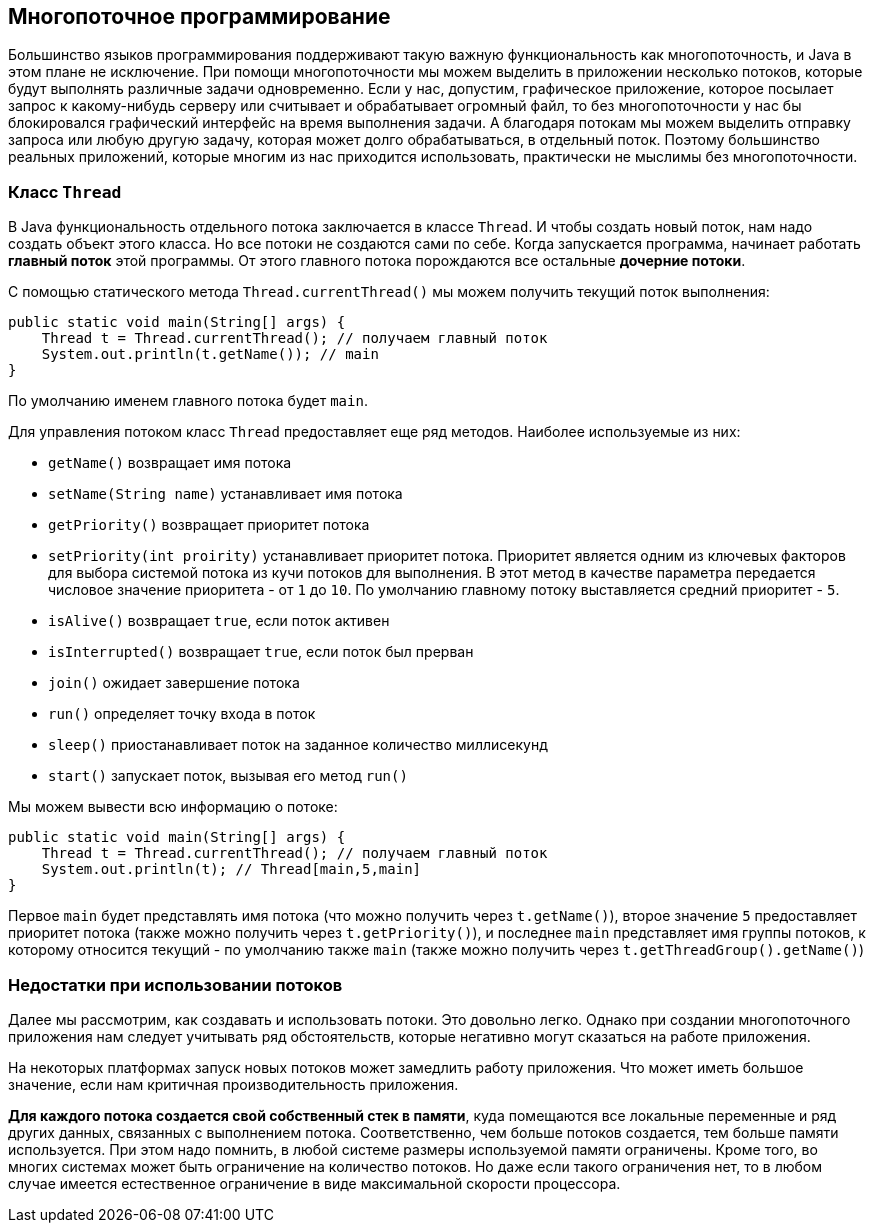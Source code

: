 == Многопоточное программирование

Большинство языков программирования поддерживают такую важную функциональность как многопоточность, и Java в этом плане не исключение. При помощи многопоточности мы можем выделить в приложении несколько потоков, которые будут выполнять различные задачи одновременно. Если у нас, допустим, графическое приложение, которое посылает запрос к какому-нибудь серверу или считывает и обрабатывает огромный файл, то без многопоточности у нас бы блокировался графический интерфейс на время выполнения задачи. А благодаря потокам мы можем выделить отправку запроса или любую другую задачу, которая может долго обрабатываться, в отдельный поток. Поэтому большинство реальных приложений, которые многим из нас приходится использовать, практически не мыслимы без многопоточности.

=== Класс `Thread`

В Java функциональность отдельного потока заключается в классе `Thread`. И чтобы создать новый поток, нам надо создать объект этого класса. Но все потоки не создаются сами по себе. Когда запускается программа, начинает работать *главный поток* этой программы. От этого главного потока порождаются все остальные *дочерние потоки*.

С помощью статического метода `Thread.currentThread()` мы можем получить текущий поток выполнения:

[source, java]
----
public static void main(String[] args) {
    Thread t = Thread.currentThread(); // получаем главный поток
    System.out.println(t.getName()); // main
}
----

По умолчанию именем главного потока будет `main`.

Для управления потоком класс `Thread` предоставляет еще ряд методов. Наиболее используемые из них:

- `getName()` возвращает имя потока
- `setName(String name)` устанавливает имя потока
- `getPriority()` возвращает приоритет потока
- `setPriority(int proirity)` устанавливает приоритет потока. Приоритет является одним из ключевых факторов для выбора системой потока из кучи потоков для выполнения. В этот метод в качестве параметра передается числовое значение приоритета - от `1` до `10`. По умолчанию главному потоку выставляется средний приоритет - `5`.
- `isAlive()` возвращает `true`, если поток активен
- `isInterrupted()` возвращает `true`, если поток был прерван
- `join()` ожидает завершение потока
- `run()` определяет точку входа в поток
- `sleep()` приостанавливает поток на заданное количество миллисекунд
- `start()` запускает поток, вызывая его метод `run()`

Мы можем вывести всю информацию о потоке:

[source, java]
----
public static void main(String[] args) {
    Thread t = Thread.currentThread(); // получаем главный поток
    System.out.println(t); // Thread[main,5,main]
}
----

Первое `main` будет представлять имя потока (что можно получить через `t.getName()`), второе значение `5` предоставляет приоритет потока (также можно получить через `t.getPriority()`), и последнее `main` представляет имя группы потоков, к которому относится текущий - по умолчанию также `main` (также можно получить через `t.getThreadGroup().getName()`)

=== Недостатки при использовании потоков

Далее мы рассмотрим, как создавать и использовать потоки. Это довольно легко. Однако при создании многопоточного приложения нам следует учитывать ряд обстоятельств, которые негативно могут сказаться на работе приложения.

На некоторых платформах запуск новых потоков может замедлить работу приложения. Что может иметь большое значение, если нам критичная производительность приложения.

*Для каждого потока создается свой собственный стек в памяти*, куда помещаются все локальные переменные и ряд других данных, связанных с выполнением потока. Соответственно, чем больше потоков создается, тем больше памяти используется. При этом надо помнить, в любой системе размеры используемой памяти ограничены. Кроме того, во многих системах может быть ограничение на количество потоков. Но даже если такого ограничения нет, то в любом случае имеется естественное ограничение в виде максимальной скорости процессора.
